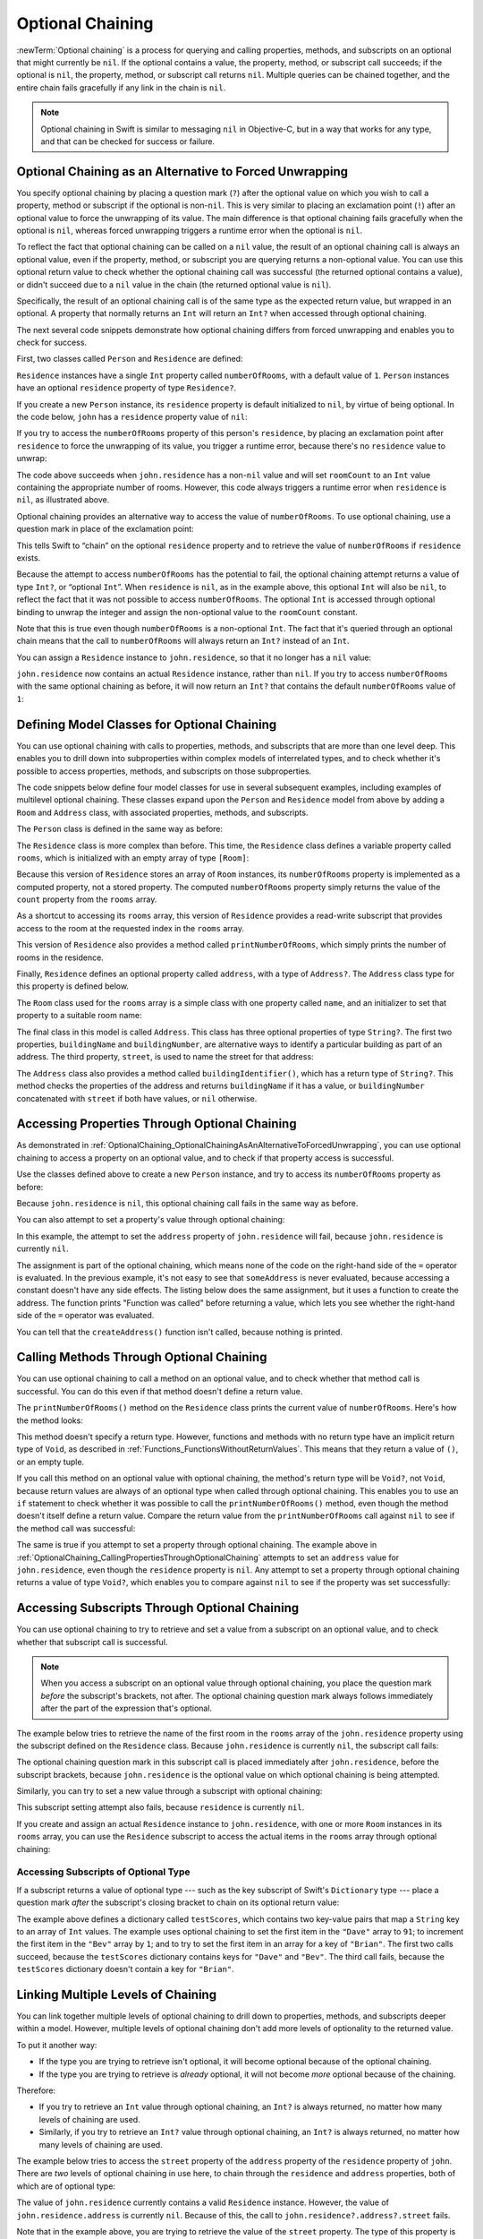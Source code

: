 Optional Chaining
=================

:newTerm:`Optional chaining` is a process for querying and calling
properties, methods, and subscripts on an optional that might currently be ``nil``.
If the optional contains a value,
the property, method, or subscript call succeeds;
if the optional is ``nil``, the property, method, or subscript call returns ``nil``.
Multiple queries can be chained together,
and the entire chain fails gracefully if any link in the chain is ``nil``.

.. note::

   Optional chaining in Swift is similar to messaging ``nil`` in Objective-C,
   but in a way that works for any type, and that can be checked for success or failure.

.. _OptionalChaining_OptionalChainingAsAnAlternativeToForcedUnwrapping:

Optional Chaining as an Alternative to Forced Unwrapping
--------------------------------------------------------

You specify optional chaining by placing a question mark (``?``)
after the optional value on which you wish to call a property, method or subscript
if the optional is non-``nil``.
This is very similar to placing an exclamation point (``!``)
after an optional value to force the unwrapping of its value.
The main difference is that optional chaining fails gracefully when the optional is ``nil``,
whereas forced unwrapping triggers a runtime error when the optional is ``nil``.

To reflect the fact that optional chaining can be called on a ``nil`` value,
the result of an optional chaining call is always an optional value,
even if the property, method, or subscript you are querying returns a non-optional value.
You can use this optional return value to check whether
the optional chaining call was successful
(the returned optional contains a value),
or didn't succeed due to a ``nil`` value in the chain
(the returned optional value is ``nil``).

Specifically, the result of an optional chaining call
is of the same type as the expected return value, but wrapped in an optional.
A property that normally returns an ``Int`` will return an ``Int?``
when accessed through optional chaining.

The next several code snippets demonstrate
how optional chaining differs from forced unwrapping
and enables you to check for success.

First, two classes called ``Person`` and ``Residence`` are defined:

.. testcode:: optionalChainingIntro, optionalChainingIntroAssert

   -> class Person {
         var residence: Residence?
      }
   ---
   -> class Residence {
         var numberOfRooms = 1
      }

``Residence`` instances have a single ``Int`` property called ``numberOfRooms``,
with a default value of ``1``.
``Person`` instances have an optional ``residence`` property of type ``Residence?``.

If you create a new ``Person`` instance,
its ``residence`` property is default initialized to ``nil``,
by virtue of being optional.
In the code below, ``john`` has a ``residence`` property value of ``nil``:

.. testcode:: optionalChainingIntro, optionalChainingIntroAssert

   -> let john = Person()

If you try to access the ``numberOfRooms`` property of this person's ``residence``,
by placing an exclamation point after ``residence`` to force the unwrapping of its value,
you trigger a runtime error,
because there's no ``residence`` value to unwrap:

.. testcode:: optionalChainingIntroAssert

   -> let roomCount = john.residence!.numberOfRooms
   xx assert
   // this triggers a runtime error

The code above succeeds when ``john.residence`` has a non-``nil`` value
and will set ``roomCount`` to an ``Int`` value containing the appropriate number of rooms.
However, this code always triggers a runtime error when ``residence`` is ``nil``,
as illustrated above.

Optional chaining provides an alternative way to access the value of ``numberOfRooms``.
To use optional chaining, use a question mark in place of the exclamation point:

.. testcode:: optionalChainingIntro

   -> if let roomCount = john.residence?.numberOfRooms {
         print("John's residence has \(roomCount) room(s).")
      } else {
         print("Unable to retrieve the number of rooms.")
      }
   <- Unable to retrieve the number of rooms.

This tells Swift to “chain” on the optional ``residence`` property
and to retrieve the value of ``numberOfRooms`` if ``residence`` exists.

Because the attempt to access ``numberOfRooms`` has the potential to fail,
the optional chaining attempt returns a value of type ``Int?``, or “optional ``Int``”.
When ``residence`` is ``nil``, as in the example above,
this optional ``Int`` will also be ``nil``,
to reflect the fact that it was not possible to access ``numberOfRooms``.
The optional ``Int`` is accessed through optional binding
to unwrap the integer and assign the non-optional value
to the ``roomCount`` constant.

Note that this is true even though ``numberOfRooms`` is a non-optional ``Int``.
The fact that it's queried through an optional chain
means that the call to ``numberOfRooms``
will always return an ``Int?`` instead of an ``Int``.

You can assign a ``Residence`` instance to ``john.residence``,
so that it no longer has a ``nil`` value:

.. testcode:: optionalChainingIntro

   -> john.residence = Residence()

``john.residence`` now contains an actual ``Residence`` instance, rather than ``nil``.
If you try to access ``numberOfRooms`` with the same optional chaining as before,
it will now return an ``Int?`` that contains
the default ``numberOfRooms`` value of ``1``:

.. testcode:: optionalChainingIntro

   -> if let roomCount = john.residence?.numberOfRooms {
         print("John's residence has \(roomCount) room(s).")
      } else {
         print("Unable to retrieve the number of rooms.")
      }
   <- John's residence has 1 room(s).

.. _OptionalChaining_DefiningModelClassesForOptionalChaining:

Defining Model Classes for Optional Chaining
--------------------------------------------

You can use optional chaining with calls to properties, methods, and subscripts
that are more than one level deep.
This enables you to drill down into subproperties
within complex models of interrelated types,
and to check whether it's possible to access
properties, methods, and subscripts on those subproperties.

The code snippets below define four model classes
for use in several subsequent examples,
including examples of multilevel optional chaining.
These classes expand upon the ``Person`` and ``Residence`` model from above
by adding a ``Room`` and ``Address`` class,
with associated properties, methods, and subscripts.

The ``Person`` class is defined in the same way as before:

.. testcode:: optionalChaining

   -> class Person {
         var residence: Residence?
      }

The ``Residence`` class is more complex than before.
This time, the ``Residence`` class defines a variable property called ``rooms``,
which is initialized with an empty array of type ``[Room]``:

.. testcode:: optionalChaining

   -> class Residence {
         var rooms = [Room]()
         var numberOfRooms: Int {
            return rooms.count
         }
         subscript(i: Int) -> Room {
            get {
               return rooms[i]
            }
            set {
               rooms[i] = newValue
            }
         }
         func printNumberOfRooms() {
            print("The number of rooms is \(numberOfRooms)")
         }
         var address: Address?
      }

Because this version of ``Residence`` stores an array of ``Room`` instances,
its ``numberOfRooms`` property is implemented as a computed property,
not a stored property.
The computed ``numberOfRooms`` property simply returns
the value of the ``count`` property from the ``rooms`` array.

As a shortcut to accessing its ``rooms`` array,
this version of ``Residence`` provides a read-write subscript that provides access to
the room at the requested index in the ``rooms`` array.

This version of ``Residence`` also provides a method called ``printNumberOfRooms``,
which simply prints the number of rooms in the residence.

Finally, ``Residence`` defines an optional property called ``address``,
with a type of ``Address?``.
The ``Address`` class type for this property is defined below.

The ``Room`` class used for the ``rooms`` array is
a simple class with one property called ``name``,
and an initializer to set that property to a suitable room name:

.. testcode:: optionalChaining

   -> class Room {
         let name: String
         init(name: String) { self.name = name }
      }

The final class in this model is called ``Address``.
This class has three optional properties of type ``String?``.
The first two properties, ``buildingName`` and ``buildingNumber``,
are alternative ways to identify a particular building as part of an address.
The third property, ``street``, is used to name the street for that address:

.. testcode:: optionalChaining

   -> class Address {
         var buildingName: String?
         var buildingNumber: String?
         var street: String?
         func buildingIdentifier() -> String? {
            if let buildingNumber = buildingNumber, let street = street {
                return "\(buildingNumber) \(street)"
            } else if buildingName != nil {
                return buildingName
            } else {
                return nil
            }
         }
      }

The ``Address`` class also provides a method called ``buildingIdentifier()``,
which has a return type of ``String?``.
This method checks the properties of the address
and returns ``buildingName`` if it has a value,
or ``buildingNumber`` concatenated with ``street`` if both have values,
or ``nil`` otherwise.

.. _OptionalChaining_CallingPropertiesThroughOptionalChaining:

Accessing Properties Through Optional Chaining
----------------------------------------------

As demonstrated in :ref:`OptionalChaining_OptionalChainingAsAnAlternativeToForcedUnwrapping`,
you can use optional chaining to access a property on an optional value,
and to check if that property access is successful.

Use the classes defined above to create a new ``Person`` instance,
and try to access its ``numberOfRooms`` property as before:

.. testcode:: optionalChaining

   -> let john = Person()
   -> if let roomCount = john.residence?.numberOfRooms {
         print("John's residence has \(roomCount) room(s).")
      } else {
         print("Unable to retrieve the number of rooms.")
      }
   <- Unable to retrieve the number of rooms.

Because ``john.residence`` is ``nil``,
this optional chaining call fails in the same way as before.

You can also attempt to set a property's value through optional chaining:

.. testcode:: optionalChaining

   -> let someAddress = Address()
   -> someAddress.buildingNumber = "29"
   -> someAddress.street = "Acacia Road"
   -> john.residence?.address = someAddress

In this example,
the attempt to set the ``address`` property of ``john.residence`` will fail,
because ``john.residence`` is currently ``nil``.

The assignment is part of the optional chaining,
which means none of the code on the right-hand side of the ``=`` operator
is evaluated.
In the previous example,
it's not easy to see that ``someAddress`` is never evaluated,
because accessing a constant doesn't have any side effects.
The listing below does the same assignment,
but it uses a function to create the address.
The function prints "Function was called" before returning a value,
which lets you see
whether the right-hand side of the ``=`` operator was evaluated.

.. testcode:: optionalChaining

   -> func createAddress() -> Address {
          print("Function was called.")
   ---
          let someAddress = Address()
          someAddress.buildingNumber = "29"
          someAddress.street = "Acacia Road"
   ---
          return someAddress
      }
   -> john.residence?.address = createAddress()
   >> let _ = createAddress()
   << Function was called.

You can tell that the ``createAddress()`` function isn't called,
because nothing is printed.

.. _OptionalChaining_CallingMethodsThroughOptionalChaining:

Calling Methods Through Optional Chaining
-----------------------------------------

You can use optional chaining to call a method on an optional value,
and to check whether that method call is successful.
You can do this even if that method doesn't define a return value.

The ``printNumberOfRooms()`` method on the ``Residence`` class
prints the current value of ``numberOfRooms``.
Here's how the method looks:

.. testcode:: optionalChainingCallouts

   -> func printNumberOfRooms() {
   >>    let numberOfRooms = 3
         print("The number of rooms is \(numberOfRooms)")
      }

This method doesn't specify a return type.
However, functions and methods with no return type have an implicit return type of ``Void``,
as described in :ref:`Functions_FunctionsWithoutReturnValues`.
This means that they return a value of ``()``, or an empty tuple.

If you call this method on an optional value with optional chaining,
the method's return type will be ``Void?``, not ``Void``,
because return values are always of an optional type when called through optional chaining.
This enables you to use an ``if`` statement
to check whether it was possible to call the ``printNumberOfRooms()`` method,
even though the method doesn't itself define a return value.
Compare the return value from the ``printNumberOfRooms`` call against ``nil``
to see if the method call was successful:

.. testcode:: optionalChaining

   -> if john.residence?.printNumberOfRooms() != nil {
         print("It was possible to print the number of rooms.")
      } else {
         print("It was not possible to print the number of rooms.")
      }
   <- It was not possible to print the number of rooms.

The same is true if you attempt to set a property through optional chaining.
The example above in :ref:`OptionalChaining_CallingPropertiesThroughOptionalChaining`
attempts to set an ``address`` value for ``john.residence``,
even though the ``residence`` property is ``nil``.
Any attempt to set a property through optional chaining returns a value of type ``Void?``,
which enables you to compare against ``nil`` to see if the property was set successfully:

.. testcode:: optionalChaining

   -> if (john.residence?.address = someAddress) != nil {
         print("It was possible to set the address.")
      } else {
         print("It was not possible to set the address.")
      }
   <- It was not possible to set the address.

.. _OptionalChaining_CallingSubscriptsThroughOptionalChaining:

Accessing Subscripts Through Optional Chaining
----------------------------------------------

You can use optional chaining to try to retrieve and set
a value from a subscript on an optional value,
and to check whether that subscript call is successful.

.. note::

   When you access a subscript on an optional value through optional chaining,
   you place the question mark *before* the subscript's brackets, not after.
   The optional chaining question mark always follows immediately after
   the part of the expression that's optional.

The example below tries to retrieve the name of
the first room in the ``rooms`` array of the ``john.residence`` property
using the subscript defined on the ``Residence`` class.
Because ``john.residence`` is currently ``nil``,
the subscript call fails:

.. testcode:: optionalChaining

   -> if let firstRoomName = john.residence?[0].name {
         print("The first room name is \(firstRoomName).")
      } else {
         print("Unable to retrieve the first room name.")
      }
   <- Unable to retrieve the first room name.

The optional chaining question mark in this subscript call
is placed immediately after ``john.residence``, before the subscript brackets,
because ``john.residence`` is the optional value
on which optional chaining is being attempted.

Similarly, you can try to set a new value through a subscript with optional chaining:

.. testcode:: optionalChaining

   -> john.residence?[0] = Room(name: "Bathroom")

This subscript setting attempt also fails, because ``residence`` is currently ``nil``.

If you create and assign an actual ``Residence`` instance to ``john.residence``,
with one or more ``Room`` instances in its ``rooms`` array,
you can use the ``Residence`` subscript to access
the actual items in the ``rooms`` array through optional chaining:

.. testcode:: optionalChaining

   -> let johnsHouse = Residence()
   -> johnsHouse.rooms.append(Room(name: "Living Room"))
   -> johnsHouse.rooms.append(Room(name: "Kitchen"))
   -> john.residence = johnsHouse
   ---
   -> if let firstRoomName = john.residence?[0].name {
         print("The first room name is \(firstRoomName).")
      } else {
         print("Unable to retrieve the first room name.")
      }
   <- The first room name is Living Room.

.. _OptionalChaining_AccessingSubscriptsOfOptionalType:

Accessing Subscripts of Optional Type
~~~~~~~~~~~~~~~~~~~~~~~~~~~~~~~~~~~~~

If a subscript returns a value of optional type ---
such as the key subscript of Swift's ``Dictionary`` type ---
place a question mark *after* the subscript's closing bracket
to chain on its optional return value:

.. testcode:: optionalChaining

   -> var testScores = ["Dave": [86, 82, 84], "Bev": [79, 94, 81]]
   -> testScores["Dave"]?[0] = 91
   -> testScores["Bev"]?[0] += 1
   -> testScores["Brian"]?[0] = 72
   >> let dave = "Dave"
   >> let bev = "Bev"
   /> the \"Dave\" array is now [\(testScores[dave]![0]), \(testScores[dave]![1]), \(testScores[dave]![2])] and the \"Bev\" array is now [\(testScores[bev]![0]), \(testScores[bev]![1]), \(testScores[bev]![2])]
   </ the "Dave" array is now [91, 82, 84] and the "Bev" array is now [80, 94, 81]

The example above defines a dictionary called ``testScores``,
which contains two key-value pairs that map a ``String`` key to an array of ``Int`` values.
The example uses optional chaining to set the first item in the ``"Dave"`` array to ``91``;
to increment the first item in the ``"Bev"`` array by ``1``;
and to try to set the first item in an array for a key of ``"Brian"``.
The first two calls succeed, because the ``testScores`` dictionary
contains keys for ``"Dave"`` and ``"Bev"``.
The third call fails, because the ``testScores`` dictionary
doesn't contain a key for ``"Brian"``.

.. _OptionalChaining_LinkingMultipleLevelsOfChaining:

Linking Multiple Levels of Chaining
-----------------------------------

You can link together multiple levels of optional chaining
to drill down to properties, methods, and subscripts deeper within a model.
However, multiple levels of optional chaining
don't add more levels of optionality to the returned value.

To put it another way:

* If the type you are trying to retrieve isn't optional,
  it will become optional because of the optional chaining.
* If the type you are trying to retrieve is *already* optional,
  it will not become *more* optional because of the chaining.

Therefore:

* If you try to retrieve an ``Int`` value through optional chaining,
  an ``Int?`` is always returned,
  no matter how many levels of chaining are used.

* Similarly, if you try to retrieve an ``Int?`` value through optional chaining,
  an ``Int?`` is always returned,
  no matter how many levels of chaining are used.

The example below tries to access the ``street`` property of the ``address`` property
of the ``residence`` property of ``john``.
There are *two* levels of optional chaining in use here,
to chain through the ``residence`` and ``address`` properties,
both of which are of optional type:

.. testcode:: optionalChaining

   -> if let johnsStreet = john.residence?.address?.street {
         print("John's street name is \(johnsStreet).")
      } else {
         print("Unable to retrieve the address.")
      }
   <- Unable to retrieve the address.

The value of ``john.residence`` currently contains a valid ``Residence`` instance.
However, the value of ``john.residence.address`` is currently ``nil``.
Because of this, the call to ``john.residence?.address?.street`` fails.

Note that in the example above,
you are trying to retrieve the value of the ``street`` property.
The type of this property is ``String?``.
The return value of ``john.residence?.address?.street`` is therefore also ``String?``,
even though two levels of optional chaining are applied in addition to
the underlying optional type of the property.

If you set an actual ``Address`` instance as the value for ``john.residence.address``,
and set an actual value for the address's ``street`` property,
you can access the value of the ``street`` property through multilevel optional chaining:

.. testcode:: optionalChaining

   -> let johnsAddress = Address()
   -> johnsAddress.buildingName = "The Larches"
   -> johnsAddress.street = "Laurel Street"
   -> john.residence?.address = johnsAddress
   ---
   -> if let johnsStreet = john.residence?.address?.street {
         print("John's street name is \(johnsStreet).")
      } else {
         print("Unable to retrieve the address.")
      }
   <- John's street name is Laurel Street.

In this example,
the attempt to set the ``address`` property of ``john.residence`` will succeed,
because the value of ``john.residence``
currently contains a valid ``Residence`` instance.

.. _OptionalChaining_ChainingOnMethodsWithOptionalReturnValues:

Chaining on Methods with Optional Return Values
-----------------------------------------------

The previous example shows how to retrieve the value of
a property of optional type through optional chaining.
You can also use optional chaining to call a method that returns a value of optional type,
and to chain on that method's return value if needed.

The example below calls the ``Address`` class's ``buildingIdentifier()`` method
through optional chaining. This method returns a value of type ``String?``.
As described above, the ultimate return type of this method call after optional chaining
is also ``String?``:

.. testcode:: optionalChaining

   -> if let buildingIdentifier = john.residence?.address?.buildingIdentifier() {
         print("John's building identifier is \(buildingIdentifier).")
      }
   <- John's building identifier is The Larches.

If you want to perform further optional chaining on this method's return value,
place the optional chaining question mark *after* the method's parentheses:

.. testcode:: optionalChaining

   -> if let beginsWithThe =
         john.residence?.address?.buildingIdentifier()?.hasPrefix("The") {
         if beginsWithThe {
            print("John's building identifier begins with \"The\".")
         } else {
            print("John's building identifier doesn't begin with \"The\".")
         }
      }
   <- John's building identifier begins with "The".

.. note::

   In the example above,
   you place the optional chaining question mark *after* the parentheses,
   because the optional value you are chaining on is
   the ``buildingIdentifier()`` method's return value,
   and not the ``buildingIdentifier()`` method itself.

.. TODO: add an example of chaining on a property of optional function type.
   This can then be tied in to a revised description of how
   the sugar for optional protocol requirements works.

